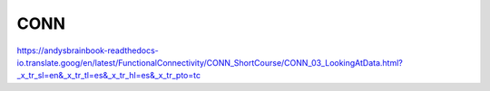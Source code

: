 CONN
====

https://andysbrainbook-readthedocs-io.translate.goog/en/latest/FunctionalConnectivity/CONN_ShortCourse/CONN_03_LookingAtData.html?_x_tr_sl=en&_x_tr_tl=es&_x_tr_hl=es&_x_tr_pto=tc


